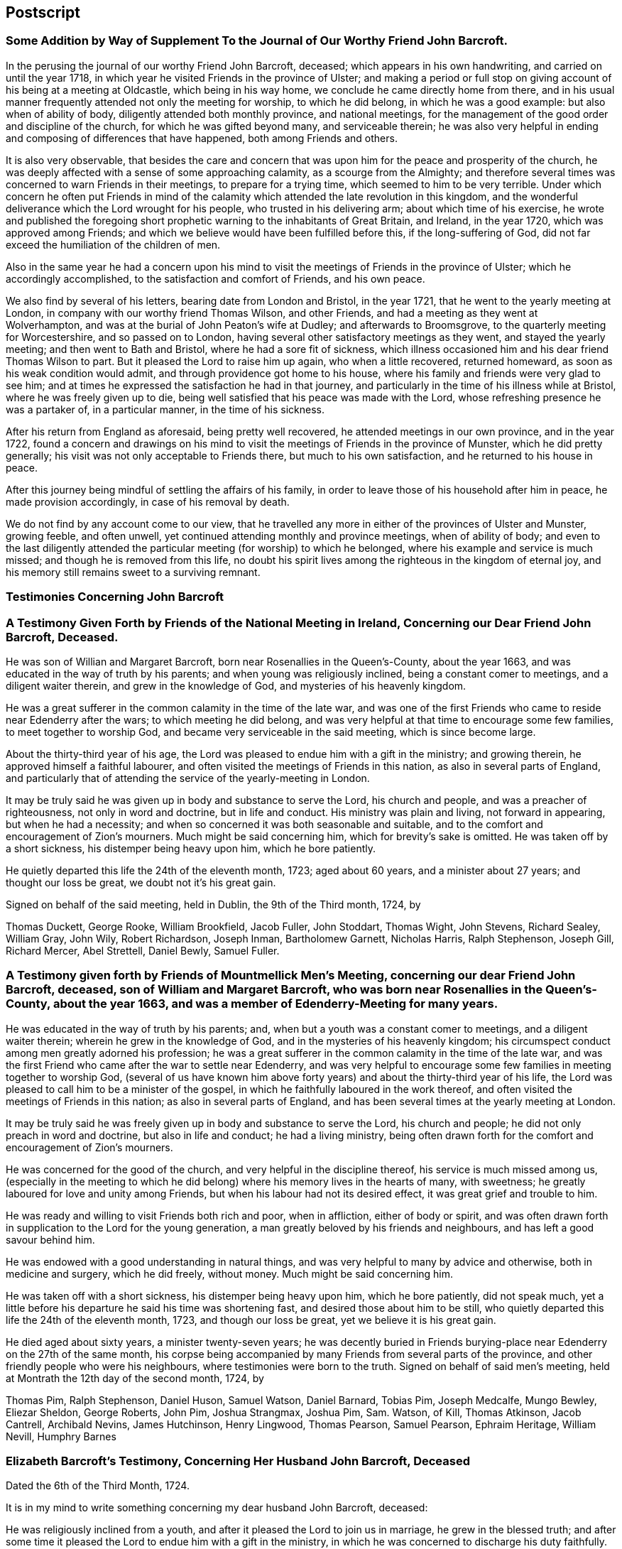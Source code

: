 == Postscript

[.centered]
=== Some Addition by Way of Supplement To the Journal of Our Worthy Friend John Barcroft.

In the perusing the journal of our worthy Friend John Barcroft, deceased;
which appears in his own handwriting, and carried on until the year 1718,
in which year he visited Friends in the province of Ulster;
and making a period or full stop on giving account of his being at a meeting at Oldcastle,
which being in his way home, we conclude he came directly home from there,
and in his usual manner frequently attended not only the meeting for worship,
to which he did belong, in which he was a good example: but also when of ability of body,
diligently attended both monthly province, and national meetings,
for the management of the good order and discipline of the church,
for which he was gifted beyond many, and serviceable therein;
he was also very helpful in ending and composing of differences that have happened,
both among Friends and others.

It is also very observable,
that besides the care and concern that was upon him
for the peace and prosperity of the church,
he was deeply affected with a sense of some approaching calamity,
as a scourge from the Almighty;
and therefore several times was concerned to warn Friends in their meetings,
to prepare for a trying time, which seemed to him to be very terrible.
Under which concern he often put Friends in mind of the
calamity which attended the late revolution in this kingdom,
and the wonderful deliverance which the Lord wrought for his people,
who trusted in his delivering arm; about which time of his exercise,
he wrote and published the foregoing short prophetic
warning to the inhabitants of Great Britain,
and Ireland, in the year 1720, which was approved among Friends;
and which we believe would have been fulfilled before this, if the long-suffering of God,
did not far exceed the humiliation of the children of men.

Also in the same year he had a concern upon his mind to
visit the meetings of Friends in the province of Ulster;
which he accordingly accomplished, to the satisfaction and comfort of Friends,
and his own peace.

We also find by several of his letters, bearing date from London and Bristol,
in the year 1721, that he went to the yearly meeting at London,
in company with our worthy friend Thomas Wilson, and other Friends,
and had a meeting as they went at Wolverhampton,
and was at the burial of John Peaton`'s wife at Dudley; and afterwards to Broomsgrove,
to the quarterly meeting for Worcestershire, and so passed on to London,
having several other satisfactory meetings as they went, and stayed the yearly meeting;
and then went to Bath and Bristol, where he had a sore fit of sickness,
which illness occasioned him and his dear friend Thomas Wilson to part.
But it pleased the Lord to raise him up again, who when a little recovered,
returned homeward, as soon as his weak condition would admit,
and through providence got home to his house,
where his family and friends were very glad to see him;
and at times he expressed the satisfaction he had in that journey,
and particularly in the time of his illness while at Bristol,
where he was freely given up to die,
being well satisfied that his peace was made with the Lord,
whose refreshing presence he was a partaker of, in a particular manner,
in the time of his sickness.

After his return from England as aforesaid, being pretty well recovered,
he attended meetings in our own province, and in the year 1722,
found a concern and drawings on his mind to visit
the meetings of Friends in the province of Munster,
which he did pretty generally; his visit was not only acceptable to Friends there,
but much to his own satisfaction, and he returned to his house in peace.

After this journey being mindful of settling the affairs of his family,
in order to leave those of his household after him in peace,
he made provision accordingly, in case of his removal by death.

We do not find by any account come to our view,
that he travelled any more in either of the provinces of Ulster and Munster,
growing feeble, and often unwell, yet continued attending monthly and province meetings,
when of ability of body;
and even to the last diligently attended the particular
meeting (for worship) to which he belonged,
where his example and service is much missed; and though he is removed from this life,
no doubt his spirit lives among the righteous in the kingdom of eternal joy,
and his memory still remains sweet to a surviving remnant.

[.centered]
=== Testimonies Concerning John Barcroft

[.blurb]
=== A Testimony Given Forth by Friends of the National Meeting in Ireland, Concerning our Dear Friend John Barcroft, Deceased.

He was son of Willian and Margaret Barcroft,
born near Rosenallies in the Queen`'s-County, about the year 1663,
and was educated in the way of truth by his parents;
and when young was religiously inclined, being a constant comer to meetings,
and a diligent waiter therein, and grew in the knowledge of God,
and mysteries of his heavenly kingdom.

He was a great sufferer in the common calamity in the time of the late war,
and was one of the first Friends who came to reside near Edenderry after the wars;
to which meeting he did belong,
and was very helpful at that time to encourage some few families,
to meet together to worship God, and became very serviceable in the said meeting,
which is since become large.

About the thirty-third year of his age,
the Lord was pleased to endue him with a gift in the ministry; and growing therein,
he approved himself a faithful labourer,
and often visited the meetings of Friends in this nation,
as also in several parts of England,
and particularly that of attending the service of the yearly-meeting in London.

It may be truly said he was given up in body and substance to serve the Lord,
his church and people, and was a preacher of righteousness,
not only in word and doctrine, but in life and conduct.
His ministry was plain and living, not forward in appearing, but when he had a necessity;
and when so concerned it was both seasonable and suitable,
and to the comfort and encouragement of Zion`'s mourners.
Much might be said concerning him, which for brevity`'s sake is omitted.
He was taken off by a short sickness, his distemper being heavy upon him,
which he bore patiently.

He quietly departed this life the 24th of the eleventh month, 1723; aged about 60 years,
and a minister about 27 years; and thought our loss be great,
we doubt not it`'s his great gain.

Signed on behalf of the said meeting, held in Dublin, the 9th of the Third month, 1724,
by

[.signed-section-signature]
Thomas Duckett, George Rooke, William Brookfield, Jacob Fuller, John Stoddart,
Thomas Wight, John Stevens, Richard Sealey, William Gray, John Wily, Robert Richardson,
Joseph Inman, Bartholomew Garnett, Nicholas Harris, Ralph Stephenson, Joseph Gill,
Richard Mercer, Abel Strettell, Daniel Bewly, Samuel Fuller.

[.blurb]
=== A Testimony given forth by Friends of Mountmellick Men`'s Meeting, concerning our dear Friend John Barcroft, deceased, son of William and Margaret Barcroft, who was born near Rosenallies in the Queen`'s-County, about the year 1663, and was a member of Edenderry-Meeting for many years.

He was educated in the way of truth by his parents; and,
when but a youth was a constant comer to meetings, and a diligent waiter therein;
wherein he grew in the knowledge of God, and in the mysteries of his heavenly kingdom;
his circumspect conduct among men greatly adorned his profession;
he was a great sufferer in the common calamity in the time of the late war,
and was the first Friend who came after the war to settle near Edenderry,
and was very helpful to encourage some few families in meeting together to worship God,
(several of us have known him above forty years)
and about the thirty-third year of his life,
the Lord was pleased to call him to be a minister of the gospel,
in which he faithfully laboured in the work thereof,
and often visited the meetings of Friends in this nation;
as also in several parts of England,
and has been several times at the yearly meeting at London.

It may be truly said he was freely given up in body and substance to serve the Lord,
his church and people; he did not only preach in word and doctrine,
but also in life and conduct; he had a living ministry,
being often drawn forth for the comfort and encouragement of Zion`'s mourners.

He was concerned for the good of the church, and very helpful in the discipline thereof,
his service is much missed among us,
(especially in the meeting to which he did belong)
where his memory lives in the hearts of many,
with sweetness; he greatly laboured for love and unity among Friends,
but when his labour had not its desired effect, it was great grief and trouble to him.

He was ready and willing to visit Friends both rich and poor, when in affliction,
either of body or spirit,
and was often drawn forth in supplication to the Lord for the young generation,
a man greatly beloved by his friends and neighbours,
and has left a good savour behind him.

He was endowed with a good understanding in natural things,
and was very helpful to many by advice and otherwise, both in medicine and surgery,
which he did freely, without money.
Much might be said concerning him.

He was taken off with a short sickness, his distemper being heavy upon him,
which he bore patiently, did not speak much,
yet a little before his departure he said his time was shortening fast,
and desired those about him to be still,
who quietly departed this life the 24th of the eleventh month, 1723,
and though our loss be great, yet we believe it is his great gain.

He died aged about sixty years, a minister twenty-seven years;
he was decently buried in Friends burying-place near
Edenderry on the 27th of the same month,
his corpse being accompanied by many Friends from several parts of the province,
and other friendly people who were his neighbours,
where testimonies were born to the truth.
Signed on behalf of said men`'s meeting,
held at Montrath the 12th day of the second month, 1724, by

[.signed-section-signature]
Thomas Pim, Ralph Stephenson, Daniel Huson, Samuel Watson, Daniel Barnard, Tobias Pim,
Joseph Medcalfe, Mungo Bewley, Eliezar Sheldon, George Roberts, John Pim,
Joshua Strangmax, Joshua Pim, Sam.
Watson, of Kill, Thomas Atkinson, Jacob Cantrell, Archibald Nevins, James Hutchinson,
Henry Lingwood, Thomas Pearson, Samuel Pearson, Ephraim Heritage, William Nevill,
Humphry Barnes

[.blurb]
=== Elizabeth Barcroft`'s Testimony, Concerning Her Husband John Barcroft, Deceased

[.signed-section-context-open]
Dated the 6th of the Third Month, 1724.

It is in my mind to write something concerning my dear husband John Barcroft, deceased:

He was religiously inclined from a youth,
and after it pleased the Lord to join us in marriage, he grew in the blessed truth;
and after some time it pleased the Lord to endue him with a gift in the ministry,
in which he was concerned to discharge his duty faithfully.
He was also gifted in discipline in the church, which he managed in the ability of truth;
and I may say when he found a concern upon his mind to travel abroad,
in the service of truth, he thought nothing too near to part with for truth`'s sake,
and was a diligent labourer in his day for the good of souls,
and the Lord prospered the work in his hand; and while ability of body was continued,
he spared not himself, but often desired to do his day`'s work in his day,
not desiring long life in this world;
and when weakness of body attended him that he could not travel as formerly,
a concern lay upon him, that those that had ability of body, and were gifted men,
might do their day`'s work while they had time,
for the carrying on that great work of reformation, that the Lord had begun in the earth;
and as he was faithful in the service of truth,
he also earnestly desired the peace of the church, and laboured as much as in him lay,
according to the ability given him, to reconcile differences that did arise,
either among his friends or neighbours,
and was concerned that they might be ended according to justice and equity,
he desiring the good of all men.

I may say of him that he was a loving, tender husband,
and an affectionate father to his children, often giving them good advice,
and was concerned for them many times in prayer,
and also for the offspring of Friends in general,
that they might be brought to the knowledge of the blessed truth;
he was a man of a good example in his family, and among his neighbours,
being of a steady conduct.
He was pitying to the poor, and constantly kept to meetings when in health of body;
he was a sympathizer with the afflicted, and a true Friend.
His removal was something sudden unto us; yet in the time of his illness,
he lay in a sweet composed frame of mind,
and though it be my great loss to lose so dear a companion,
I do believe it is his great gain, to be dissolved and be with Christ his redeemer.
He departed this life the 24th of the eleventh month 1723, like one falling asleep:
he was sensible to the last;
and I am well satisfied is entered into rest and peace with the Lord,
where the wicked cease from troubling, and the weary are at rest.

[.signed-section-signature]
Elizabeth Barcroft

[.signed-section-context-close]
Ballytore the 6th of the Third Month, 1724.
